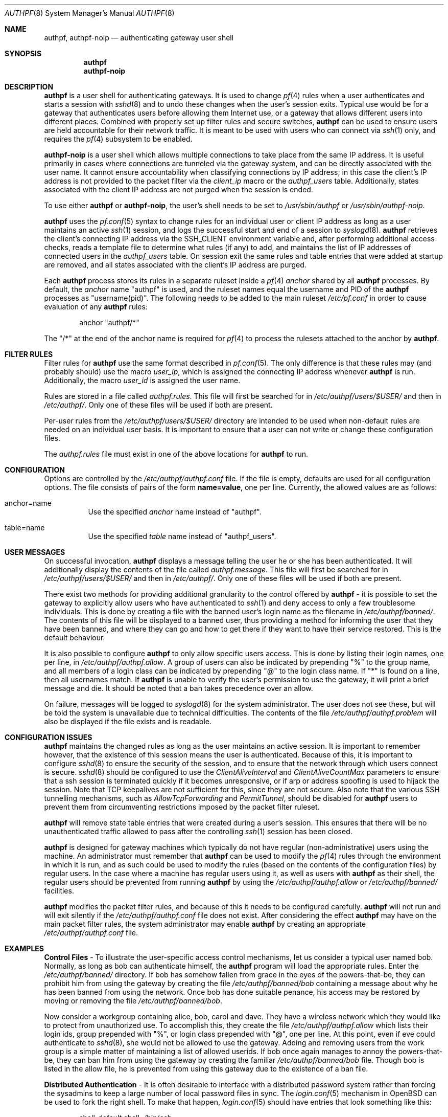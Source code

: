 .\" $OpenBSD: authpf.8,v 1.52 2010/01/27 21:36:58 jmc Exp $
.\"
.\" Copyright (c) 1998-2007 Bob Beck (beck@openbsd.org>.  All rights reserved.
.\"
.\" Permission to use, copy, modify, and distribute this software for any
.\" purpose with or without fee is hereby granted, provided that the above
.\" copyright notice and this permission notice appear in all copies.
.\"
.\" THE SOFTWARE IS PROVIDED "AS IS" AND THE AUTHOR DISCLAIMS ALL WARRANTIES
.\" WITH REGARD TO THIS SOFTWARE INCLUDING ALL IMPLIED WARRANTIES OF
.\" MERCHANTABILITY AND FITNESS. IN NO EVENT SHALL THE AUTHOR BE LIABLE FOR
.\" ANY SPECIAL, DIRECT, INDIRECT, OR CONSEQUENTIAL DAMAGES OR ANY DAMAGES
.\" WHATSOEVER RESULTING FROM LOSS OF USE, DATA OR PROFITS, WHETHER IN AN
.\" ACTION OF CONTRACT, NEGLIGENCE OR OTHER TORTIOUS ACTION, ARISING OUT OF
.\" OR IN CONNECTION WITH THE USE OR PERFORMANCE OF THIS SOFTWARE.
.\"
.Dd $Mdocdate: January 27 2010 $
.Dt AUTHPF 8
.Os
.Sh NAME
.Nm authpf ,
.Nm authpf-noip
.Nd authenticating gateway user shell
.Sh SYNOPSIS
.Nm authpf
.Nm authpf-noip
.Sh DESCRIPTION
.Nm
is a user shell for authenticating gateways.
It is used to change
.Xr pf 4
rules when a user authenticates and starts a session with
.Xr sshd 8
and to undo these changes when the user's session exits.
Typical use would be for a gateway that authenticates users before
allowing them Internet use, or a gateway that allows different users into
different places.
Combined with properly set up filter rules and secure switches,
.Nm
can be used to ensure users are held accountable for their network traffic.
It is meant to be used with users who can connect via
.Xr ssh 1
only, and requires the
.Xr pf 4
subsystem to be enabled.
.Pp
.Nm authpf-noip
is a user shell
which allows multiple connections to take
place from the same IP address.
It is useful primarily in cases where connections are tunneled via
the gateway system, and can be directly associated with the user name.
It cannot ensure accountability when
classifying connections by IP address;
in this case the client's IP address
is not provided to the packet filter via the
.Ar client_ip
macro or the
.Ar authpf_users
table.
Additionally, states associated with the client IP address
are not purged when the session is ended.
.Pp
To use either
.Nm
or
.Nm authpf-noip ,
the user's shell needs to be set to
.Pa /usr/sbin/authpf
or
.Pa /usr/sbin/authpf-noip .
.Pp
.Nm
uses the
.Xr pf.conf 5
syntax to change rules for an individual user or client IP address
as long as a user maintains an active
.Xr ssh 1
session, and logs the successful start and end of a session to
.Xr syslogd 8 .
.Nm
retrieves the client's connecting IP address via the
.Ev SSH_CLIENT
environment variable and, after performing additional access checks,
reads a template file to determine what rules (if any) to add, and
maintains the list of IP addresses of connected users in the
.Ar authpf_users
table.
On session exit the same rules and table entries that were added at startup
are removed, and all states associated with the client's IP address are purged.
.Pp
Each
.Nm
process stores its rules in a separate ruleset inside a
.Xr pf 4
.Pa anchor
shared by all
.Nm
processes.
By default, the
.Pa anchor
name "authpf" is used, and the ruleset names equal the username and PID of the
.Nm
processes as "username(pid)".
The following needs to be added to the main ruleset
.Pa /etc/pf.conf
in order to cause evaluation of any
.Nm
rules:
.Bd -literal -offset indent
anchor "authpf/*"
.Ed
.Pp
The "/*" at the end of the anchor name is required for
.Xr pf 4
to process the rulesets attached to the anchor by
.Nm authpf .
.Sh FILTER RULES
Filter rules for
.Nm
use the same format described in
.Xr pf.conf 5 .
The only difference is that these rules may (and probably should) use
the macro
.Em user_ip ,
which is assigned the connecting IP address whenever
.Nm
is run.
Additionally, the macro
.Em user_id
is assigned the user name.
.Pp
Rules are stored in a file called
.Pa authpf.rules .
This file will first be searched for in
.Pa /etc/authpf/users/$USER/
and then in
.Pa /etc/authpf/ .
Only one of these files will be used if both are present.
.Pp
Per-user rules from the
.Pa /etc/authpf/users/$USER/
directory are intended to be used when non-default rules
are needed on an individual user basis.
It is important to ensure that a user can not write or change
these configuration files.
.Pp
The
.Pa authpf.rules
file must exist in one of the above locations for
.Nm
to run.
.Sh CONFIGURATION
Options are controlled by the
.Pa /etc/authpf/authpf.conf
file.
If the file is empty, defaults are used for all
configuration options.
The file consists of pairs of the form
.Li name=value ,
one per line.
Currently, the allowed values are as follows:
.Bl -tag -width Ds
.It anchor=name
Use the specified
.Pa anchor
name instead of "authpf".
.It table=name
Use the specified
.Pa table
name instead of "authpf_users".
.El
.Sh USER MESSAGES
On successful invocation,
.Nm
displays a message telling the user he or she has been authenticated.
It will additionally display the contents of the file called
.Pa authpf.message .
This file will first be searched for in
.Pa /etc/authpf/users/$USER/
and then in
.Pa /etc/authpf/ .
Only one of these files will be used if both are present.
.Pp
There exist two methods for providing additional granularity to the control
offered by
.Nm
- it is possible to set the gateway to explicitly allow users who have
authenticated to
.Xr ssh 1
and deny access to only a few troublesome individuals.
This is done by creating a file with the banned user's login name as the
filename in
.Pa /etc/authpf/banned/ .
The contents of this file will be displayed to a banned user, thus providing
a method for informing the user that they have been banned, and where they can
go and how to get there if they want to have their service restored.
This is the default behaviour.
.Pp
It is also possible to configure
.Nm
to only allow specific users access.
This is done by listing their login names, one per line, in
.Pa /etc/authpf/authpf.allow .
A group of users can also be indicated by prepending "%" to the group name,
and all members of a login class can be indicated by prepending "@" to the
login class name.
If "*" is found on a line, then all usernames match.
If
.Nm
is unable to verify the user's permission to use the gateway, it will
print a brief message and die.
It should be noted that a ban takes precedence over an allow.
.Pp
On failure, messages will be logged to
.Xr syslogd 8
for the system administrator.
The user does not see these, but will be told the system is unavailable due to
technical difficulties.
The contents of the file
.Pa /etc/authpf/authpf.problem
will also be displayed if the file exists and is readable.
.Sh CONFIGURATION ISSUES
.Nm
maintains the changed rules as long as the user maintains an active session.
It is important to remember however, that the existence
of this session means the user is authenticated.
Because of this, it is important to configure
.Xr sshd 8
to ensure the security of the session, and to ensure that the network
through which users connect is secure.
.Xr sshd 8
should be configured to use the
.Ar ClientAliveInterval
and
.Ar ClientAliveCountMax
parameters to ensure that a ssh session is terminated quickly if
it becomes unresponsive, or if arp or address spoofing is used to
hijack the session.
Note that TCP keepalives are not sufficient for
this, since they are not secure.
Also note that the various SSH tunnelling mechanisms,
such as
.Ar AllowTcpForwarding
and
.Ar PermitTunnel ,
should be disabled for
.Nm
users to prevent them from circumventing restrictions imposed by the
packet filter ruleset.
.Pp
.Nm
will remove state table entries that were created during a user's
session.
This ensures that there will be no unauthenticated traffic
allowed to pass after the controlling
.Xr ssh 1
session has been closed.
.Pp
.Nm
is designed for gateway machines which typically do not have regular
(non-administrative) users using the machine.
An administrator must remember that
.Nm
can be used to modify the
.Xr pf 4
rules through the environment in which it is run, and as such could be
used to modify the rules (based on the contents of the configuration files)
by regular users.
In the case where a machine has regular users using it, as well
as users with
.Nm
as their shell, the regular users should be prevented from running
.Nm
by using the
.Pa /etc/authpf/authpf.allow
or
.Pa /etc/authpf/banned/
facilities.
.Pp
.Nm
modifies the packet filter rules, and because of this it needs to
be configured carefully.
.Nm
will not run and will exit silently if the
.Pa /etc/authpf/authpf.conf
file does not exist.
After considering the effect
.Nm
may have on the main packet filter rules, the system administrator may
enable
.Nm
by creating an appropriate
.Pa /etc/authpf/authpf.conf
file.
.Sh EXAMPLES
.Sy Control Files
\- To illustrate the user-specific access control
mechanisms, let us consider a typical user named bob.
Normally, as long as bob can authenticate himself, the
.Nm
program will load the appropriate rules.
Enter the
.Pa /etc/authpf/banned/
directory.
If bob has somehow fallen from grace in the eyes of the
powers-that-be, they can prohibit him from using the gateway by creating
the file
.Pa /etc/authpf/banned/bob
containing a message about why he has been banned from using the network.
Once bob has done suitable penance, his access may be restored by moving or
removing the file
.Pa /etc/authpf/banned/bob .
.Pp
Now consider a workgroup containing alice, bob, carol and dave.
They have a
wireless network which they would like to protect from unauthorized use.
To accomplish this, they create the file
.Pa /etc/authpf/authpf.allow
which lists their login ids, group prepended with "%", or login class
prepended with "@", one per line.
At this point, even if eve could authenticate to
.Xr sshd 8 ,
she would not be allowed to use the gateway.
Adding and removing users from
the work group is a simple matter of maintaining a list of allowed userids.
If bob once again manages to annoy the powers-that-be, they can ban him from
using the gateway by creating the familiar
.Pa /etc/authpf/banned/bob
file.
Though bob is listed in the allow file, he is prevented from using
this gateway due to the existence of a ban file.
.Pp
.Sy Distributed Authentication
\- It is often desirable to interface with a
distributed password system rather than forcing the sysadmins to keep a large
number of local password files in sync.
The
.Xr login.conf 5
mechanism in
.Ox
can be used to fork the right shell.
To make that happen,
.Xr login.conf 5
should have entries that look something like this:
.Bd -literal -offset indent
shell-default:shell=/bin/csh

default:\e
	...
	:shell=/usr/sbin/authpf

daemon:\e
	...
	:shell=/bin/csh:\e
	:tc=default:

staff:\e
	...
	:shell=/bin/csh:\e
	:tc=default:
.Ed
.Pp
Using a default password file, all users will get
.Nm
as their shell except for root who will get
.Pa /bin/csh .
.Pp
.Sy SSH Configuration
\- As stated earlier,
.Xr sshd 8
must be properly configured to detect and defeat network attacks.
To that end, the following options should be added to
.Xr sshd_config 5 :
.Bd -literal -offset indent
Protocol 2
ClientAliveInterval 15
ClientAliveCountMax 3
.Ed
.Pp
This ensures that unresponsive or spoofed sessions are terminated within a
minute, since a hijacker should not be able to spoof ssh keepalive messages.
.Pp
.Sy Banners
\- Once authenticated, the user is shown the contents of
.Pa /etc/authpf/authpf.message .
This message may be a screen-full of the appropriate use policy, the contents
of
.Pa /etc/motd
or something as simple as the following:
.Bd -literal -offset indent
This means you will be held accountable by the powers that be
for traffic originating from your machine, so please play nice.
.Ed
.Pp
To tell the user where to go when the system is broken,
.Pa /etc/authpf/authpf.problem
could contain something like this:
.Bd -literal -offset indent
Sorry, there appears to be some system problem. To report this
problem so we can fix it, please phone 1-900-314-1597 or send
an email to remove@bulkmailerz.net.
.Ed
.Pp
.Sy Packet Filter Rules
\- In areas where this gateway is used to protect a
wireless network (a hub with several hundred ports), the default rule set as
well as the per-user rules should probably allow very few things beyond
encrypted protocols like
.Xr ssh 1 ,
.Xr ssl 8 ,
or
.Xr ipsec 4 .
On a securely switched network, with plug-in jacks for visitors who are
given authentication accounts, you might want to allow out everything.
In this context, a secure switch is one that tries to prevent address table
overflow attacks.
.Pp
Example
.Pa /etc/pf.conf :
.Bd -literal
# by default we allow internal clients to talk to us using
# ssh and use us as a dns server.
internal_if="fxp1"
gateway_addr="10.0.1.1"
block in on $internal_if from any to any
pass in quick on $internal_if proto tcp from any to $gateway_addr \e
      port = ssh
pass in quick on $internal_if proto udp from any to $gateway_addr \e
      port = domain
anchor "authpf/*"
.Ed
.Pp
.Sy For a switched, wired net
\- This example
.Pa /etc/authpf/authpf.rules
makes no real restrictions; it turns the IP address on and off, logging
TCP connections.
.Bd -literal
external_if = "xl0"
internal_if = "fxp0"

pass in log quick on $internal_if proto tcp from $user_ip to any
pass in quick on $internal_if from $user_ip to any
.Ed
.Pp
.Sy For a wireless or shared net
\- This example
.Pa /etc/authpf/authpf.rules
could be used for an insecure network (such as a public wireless network) where
we might need to be a bit more restrictive.
.Bd -literal
internal_if="fxp1"
ipsec_gw="10.2.3.4"

# rdr ftp for proxying by ftp-proxy(8)
match in on $internal_if proto tcp from $user_ip to any port 21 \e
      rdr-to 127.0.0.1 port 8021

# allow out ftp, ssh, www and https only, and allow user to negotiate
# ipsec with the ipsec server.
pass in log quick on $internal_if proto tcp from $user_ip to any \e
      port { 21, 22, 80, 443 }
pass in quick on $internal_if proto tcp from $user_ip to any \e
      port { 21, 22, 80, 443 }
pass in quick proto udp from $user_ip to $ipsec_gw port = isakmp
pass in quick proto esp from $user_ip to $ipsec_gw
.Ed
.Pp
.Sy Dealing with NAT
\- The following
.Pa /etc/authpf/authpf.rules
shows how to deal with NAT, using tags:
.Bd -literal
ext_if = "fxp1"
ext_addr = 129.128.11.10
int_if = "fxp0"
# nat and tag connections...
match out on $ext_if from $user_ip to any tag $user_ip nat-to $ext_addr
pass in quick on $int_if from $user_ip to any
pass out log quick on $ext_if tagged $user_ip
.Ed
.Pp
With the above rules added by
.Nm ,
outbound connections corresponding to each users NAT'ed connections
will be logged as in the example below, where the user may be identified
from the ruleset name.
.Bd -literal
# tcpdump -n -e -ttt -i pflog0
Oct 31 19:42:30.296553 rule 0.bbeck(20267).1/0(match): pass out on fxp1: \e
129.128.11.10.60539 > 198.137.240.92.22: S 2131494121:2131494121(0) win \e
16384 <mss 1460,nop,nop,sackOK> (DF)
.Ed
.Pp
.Sy Using the authpf_users table
\- Simple
.Nm
settings can be implemented without an anchor by just using the "authpf_users"
.Pa table .
For example, the following
.Xr pf.conf 5
lines will give SMTP and IMAP access to logged in users:
.Bd -literal
table <authpf_users> persist
pass in on $ext_if proto tcp from <authpf_users> \e
        to port { smtp imap }
.Ed
.Pp
It is also possible to use the "authpf_users"
.Pa table
in combination with anchors.
For example,
.Xr pf 4
processing can be sped up by looking up the anchor
only for packets coming from logged in users:
.Bd -literal
table <authpf_users> persist
anchor "authpf/*" from <authpf_users>
.Ed
.Pp
.Sy Tunneled users
\- normally
.Nm
allows only one session per client IP address.
However in some cases, such as when connections are tunneled via
.Xr ssh 1
or
.Xr ipsec 4 ,
the connections can be authorized based on the userid of the user instead of
the client IP address.
In this case it is appropriate to use
.Nm authpf-noip
to allow multiple users behind a NAT gateway to connect.
In the
.Pa /etc/authpf/authpf.rules
example below, the remote user could tunnel a remote desktop session to their
workstation:
.Bd -literal
internal_if="bge0"
workstation_ip="10.2.3.4"

pass out on $internal_if from (self) to $workstation_ip port 3389 \e
       user $user_id
.Ed
.Sh FILES
.Bl -tag -width "/etc/authpf/authpf.conf" -compact
.It Pa /etc/authpf/authpf.conf
.It Pa /etc/authpf/authpf.allow
.It Pa /etc/authpf/authpf.rules
.It Pa /etc/authpf/authpf.message
.It Pa /etc/authpf/authpf.problem
.El
.Sh SEE ALSO
.Xr pf 4 ,
.Xr pf.conf 5 ,
.Xr securelevel 7 ,
.Xr ftp-proxy 8
.Sh HISTORY
The
.Nm
program first appeared in
.Ox 3.1 .
.Sh BUGS
Configuration issues are tricky.
The authenticating
.Xr ssh 1
connection may be secured, but if the network is not secured the user may
expose insecure protocols to attackers on the same network, or enable other
attackers on the network to pretend to be the user by spoofing their IP
address.
.Pp
.Nm
is not designed to prevent users from denying service to other users.

